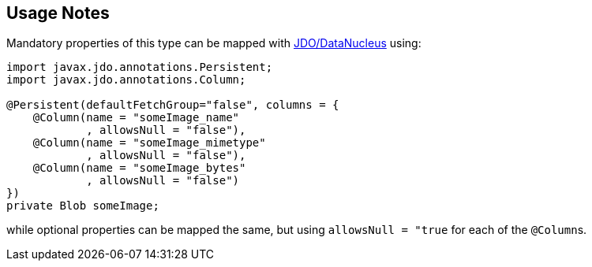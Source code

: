 
:Notice: Licensed to the Apache Software Foundation (ASF) under one or more contributor license agreements. See the NOTICE file distributed with this work for additional information regarding copyright ownership. The ASF licenses this file to you under the Apache License, Version 2.0 (the "License"); you may not use this file except in compliance with the License. You may obtain a copy of the License at. http://www.apache.org/licenses/LICENSE-2.0 . Unless required by applicable law or agreed to in writing, software distributed under the License is distributed on an "AS IS" BASIS, WITHOUT WARRANTIES OR  CONDITIONS OF ANY KIND, either express or implied. See the License for the specific language governing permissions and limitations under the License.
:page-partial:

== Usage Notes

Mandatory properties of this type can be mapped with xref:pjdo:ROOT:about.adoc[JDO/DataNucleus] using:

[source,java]
----
import javax.jdo.annotations.Persistent;
import javax.jdo.annotations.Column;

@Persistent(defaultFetchGroup="false", columns = {
    @Column(name = "someImage_name"
            , allowsNull = "false"),
    @Column(name = "someImage_mimetype"
            , allowsNull = "false"),
    @Column(name = "someImage_bytes"
            , allowsNull = "false")
})
private Blob someImage;
----

while optional properties can be mapped the same, but using `allowsNull = "true` for each of the ``@Column``s.

